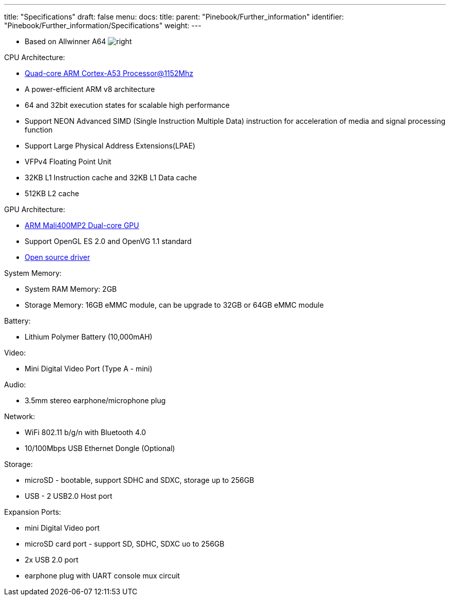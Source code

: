 ---
title: "Specifications"
draft: false
menu:
  docs:
    title:
    parent: "Pinebook/Further_information"
    identifier: "Pinebook/Further_information/Specifications"
    weight: 
---

* Based on Allwinner A64
image:/documentation/images/Allwinner_A64.jpg[right,title="right"]

CPU Architecture:

* https://www.arm.com/products/processors/cortex-a/cortex-a53-processor.php[Quad-core ARM Cortex-A53 Processor@1152Mhz]
* A power-efficient ARM v8 architecture
* 64 and 32bit execution states for scalable high performance
* Support NEON Advanced SIMD (Single Instruction Multiple Data) instruction for acceleration of media and signal processing function
* Support Large Physical Address Extensions(LPAE)
* VFPv4 Floating Point Unit
* 32KB L1 Instruction cache and 32KB L1 Data cache
* 512KB L2 cache

GPU Architecture:

* https://www.arm.com/products/multimedia/mali-gpu/ultra-low-power/mali-400.php[ARM Mali400MP2 Dual-core GPU]
* Support OpenGL ES 2.0 and OpenVG 1.1 standard
* https://gitlab.freedesktop.org/lima/web/wikis/home[Open source driver]

System Memory:

* System RAM Memory: 2GB
* Storage Memory: 16GB eMMC module, can be upgrade to 32GB or 64GB eMMC module

Battery:

* Lithium Polymer Battery (10,000mAH)

Video:

* Mini Digital Video Port (Type A - mini)

Audio:

* 3.5mm stereo earphone/microphone plug

Network:

* WiFi 802.11 b/g/n with Bluetooth 4.0
* 10/100Mbps USB Ethernet Dongle (Optional)

Storage:

* microSD - bootable, support SDHC and SDXC, storage up to 256GB
* USB -	2 USB2.0 Host port

Expansion Ports:

* mini Digital Video port
* microSD card port - support SD, SDHC, SDXC uo to 256GB
* 2x USB 2.0 port
* earphone plug with UART console mux circuit


